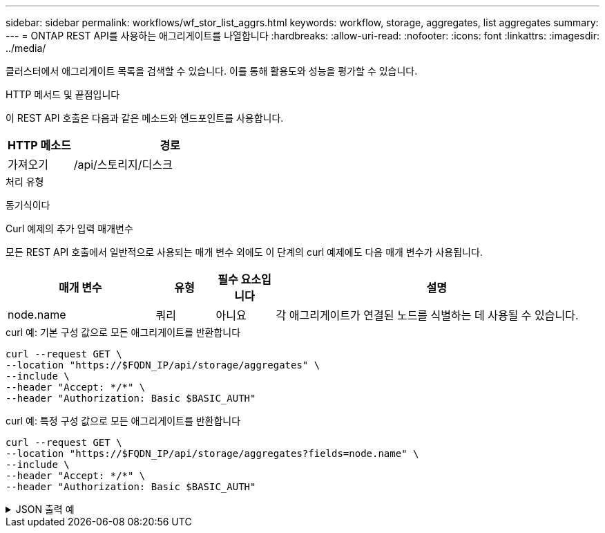 ---
sidebar: sidebar 
permalink: workflows/wf_stor_list_aggrs.html 
keywords: workflow, storage, aggregates, list aggregates 
summary:  
---
= ONTAP REST API를 사용하는 애그리게이트를 나열합니다
:hardbreaks:
:allow-uri-read: 
:nofooter: 
:icons: font
:linkattrs: 
:imagesdir: ../media/


[role="lead"]
클러스터에서 애그리게이트 목록을 검색할 수 있습니다. 이를 통해 활용도와 성능을 평가할 수 있습니다.

.HTTP 메서드 및 끝점입니다
이 REST API 호출은 다음과 같은 메소드와 엔드포인트를 사용합니다.

[cols="25,75"]
|===
| HTTP 메소드 | 경로 


| 가져오기 | /api/스토리지/디스크 
|===
.처리 유형
동기식이다

.Curl 예제의 추가 입력 매개변수
모든 REST API 호출에서 일반적으로 사용되는 매개 변수 외에도 이 단계의 curl 예제에도 다음 매개 변수가 사용됩니다.

[cols="25,10,10,55"]
|===
| 매개 변수 | 유형 | 필수 요소입니다 | 설명 


| node.name | 쿼리 | 아니요 | 각 애그리게이트가 연결된 노드를 식별하는 데 사용될 수 있습니다. 
|===
.curl 예: 기본 구성 값으로 모든 애그리게이트를 반환합니다
[source, curl]
----
curl --request GET \
--location "https://$FQDN_IP/api/storage/aggregates" \
--include \
--header "Accept: */*" \
--header "Authorization: Basic $BASIC_AUTH"
----
.curl 예: 특정 구성 값으로 모든 애그리게이트를 반환합니다
[source, curl]
----
curl --request GET \
--location "https://$FQDN_IP/api/storage/aggregates?fields=node.name" \
--include \
--header "Accept: */*" \
--header "Authorization: Basic $BASIC_AUTH"
----
.JSON 출력 예
[%collapsible]
====
[listing]
----
{
  "records": [
    {
      "uuid": "760d8137-fc59-47da-906a-cc28db0a1c1b",
      "name": "sti214_vsim_sr027o_aggr1",
      "node": {
        "name": "sti214-vsim-sr027o"
      },
      "_links": {
        "self": {
          "href": "/api/storage/aggregates/760d8137-fc59-47da-906a-cc28db0a1c1b"
        }
      }
    }
  ],
  "num_records": 1,
  "_links": {
    "self": {
      "href": "/api/storage/aggregates?fields=node.name"
    }
  }
}
----
====